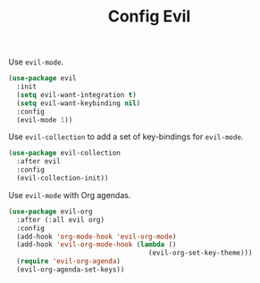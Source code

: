 #+TITLE: Config Evil
#+OPTIONS: toc:2 num:nil ^:nil

Use ~evil-mode~.
#+BEGIN_SRC emacs-lisp
(use-package evil
  :init
  (setq evil-want-integration t)
  (setq evil-want-keybinding nil)
  :config
  (evil-mode 1))
#+END_SRC

Use ~evil-collection~ to add a set of key-bindings for ~evil-mode~.
#+BEGIN_SRC emacs-lisp
(use-package evil-collection
  :after evil
  :config
  (evil-collection-init))
#+END_SRC

Use ~evil-mode~ with Org agendas.
#+BEGIN_SRC emacs-lisp
(use-package evil-org
  :after (:all evil org)
  :config
  (add-hook 'org-mode-hook 'evil-org-mode)
  (add-hook 'evil-org-mode-hook (lambda ()
                                   (evil-org-set-key-theme)))
  (require 'evil-org-agenda)
  (evil-org-agenda-set-keys))
#+END_SRC
